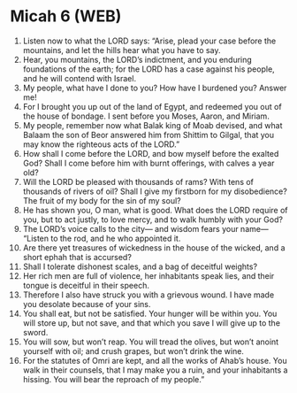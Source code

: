 * Micah 6 (WEB)
:PROPERTIES:
:ID: WEB/33-MIC06
:END:

1. Listen now to what the LORD says: “Arise, plead your case before the mountains, and let the hills hear what you have to say.
2. Hear, you mountains, the LORD’s indictment, and you enduring foundations of the earth; for the LORD has a case against his people, and he will contend with Israel.
3. My people, what have I done to you? How have I burdened you? Answer me!
4. For I brought you up out of the land of Egypt, and redeemed you out of the house of bondage. I sent before you Moses, Aaron, and Miriam.
5. My people, remember now what Balak king of Moab devised, and what Balaam the son of Beor answered him from Shittim to Gilgal, that you may know the righteous acts of the LORD.”
6. How shall I come before the LORD, and bow myself before the exalted God? Shall I come before him with burnt offerings, with calves a year old?
7. Will the LORD be pleased with thousands of rams? With tens of thousands of rivers of oil? Shall I give my firstborn for my disobedience? The fruit of my body for the sin of my soul?
8. He has shown you, O man, what is good. What does the LORD require of you, but to act justly, to love mercy, and to walk humbly with your God?
9. The LORD’s voice calls to the city— and wisdom fears your name— “Listen to the rod, and he who appointed it.
10. Are there yet treasures of wickedness in the house of the wicked, and a short ephah that is accursed?
11. Shall I tolerate dishonest scales, and a bag of deceitful weights?
12. Her rich men are full of violence, her inhabitants speak lies, and their tongue is deceitful in their speech.
13. Therefore I also have struck you with a grievous wound. I have made you desolate because of your sins.
14. You shall eat, but not be satisfied. Your hunger will be within you. You will store up, but not save, and that which you save I will give up to the sword.
15. You will sow, but won’t reap. You will tread the olives, but won’t anoint yourself with oil; and crush grapes, but won’t drink the wine.
16. For the statutes of Omri are kept, and all the works of Ahab’s house. You walk in their counsels, that I may make you a ruin, and your inhabitants a hissing. You will bear the reproach of my people.”
